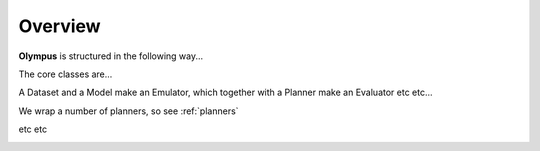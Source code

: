 Overview
========

**Olympus** is structured in the following way...

The core classes are...

A Dataset and a Model make an Emulator, which together with a Planner make an Evaluator etc etc...

We wrap a number of planners, so see :ref:`planners`

etc etc

.. image:: _static/core-classes-map.png